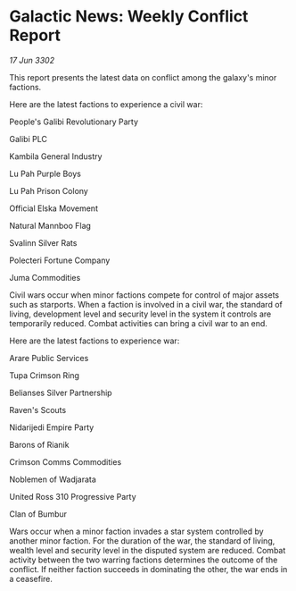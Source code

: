 * Galactic News: Weekly Conflict Report

/17 Jun 3302/

This report presents the latest data on conflict among the galaxy's minor factions. 

Here are the latest factions to experience a civil war: 

People's Galibi Revolutionary Party 

Galibi PLC 

Kambila General Industry 

Lu Pah Purple Boys 

Lu Pah Prison Colony 

Official Elska Movement 

Natural Mannboo Flag 

Svalinn Silver Rats 

Polecteri Fortune Company 

Juma Commodities 

Civil wars occur when minor factions compete for control of major assets such as starports. When a faction is involved in a civil war, the standard of living, development level and security level in the system it controls are temporarily reduced. Combat activities can bring a civil war to an end. 

Here are the latest factions to experience war: 

Arare Public Services 

Tupa Crimson Ring 

Belianses Silver Partnership 

Raven's Scouts 

Nidarijedi Empire Party 

Barons of Rianik 

Crimson Comms Commodities 

Noblemen of Wadjarata	 

United Ross 310 Progressive Party 

Clan of Bumbur 

Wars occur when a minor faction invades a star system controlled by another minor faction. For the duration of the war, the standard of living, wealth level and security level in the disputed system are reduced. Combat activity between the two warring factions determines the outcome of the conflict. If neither faction succeeds in dominating the other, the war ends in a ceasefire.